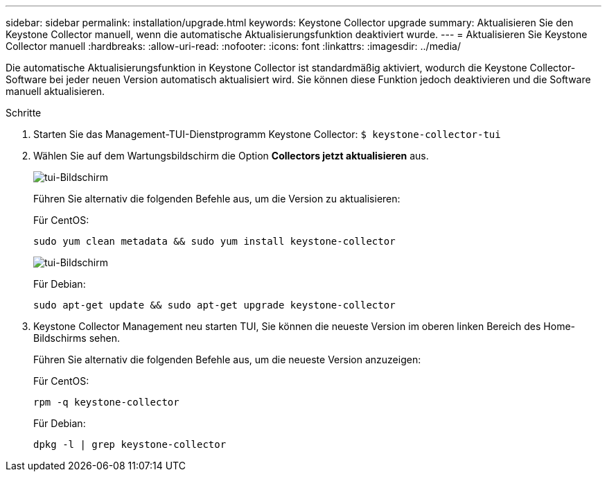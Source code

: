 ---
sidebar: sidebar 
permalink: installation/upgrade.html 
keywords: Keystone Collector upgrade 
summary: Aktualisieren Sie den Keystone Collector manuell, wenn die automatische Aktualisierungsfunktion deaktiviert wurde. 
---
= Aktualisieren Sie Keystone Collector manuell
:hardbreaks:
:allow-uri-read: 
:nofooter: 
:icons: font
:linkattrs: 
:imagesdir: ../media/


[role="lead"]
Die automatische Aktualisierungsfunktion in Keystone Collector ist standardmäßig aktiviert, wodurch die Keystone Collector-Software bei jeder neuen Version automatisch aktualisiert wird. Sie können diese Funktion jedoch deaktivieren und die Software manuell aktualisieren.

.Schritte
. Starten Sie das Management-TUI-Dienstprogramm Keystone Collector:
`$ keystone-collector-tui`
. Wählen Sie auf dem Wartungsbildschirm die Option *Collectors jetzt aktualisieren* aus.
+
image:upgrade-1.png["tui-Bildschirm"]

+
Führen Sie alternativ die folgenden Befehle aus, um die Version zu aktualisieren:

+
Für CentOS:

+
[listing]
----
sudo yum clean metadata && sudo yum install keystone-collector
----
+
image:upgrade-2.png["tui-Bildschirm"]

+
Für Debian:

+
[listing]
----
sudo apt-get update && sudo apt-get upgrade keystone-collector
----
. Keystone Collector Management neu starten TUI, Sie können die neueste Version im oberen linken Bereich des Home-Bildschirms sehen.
+
Führen Sie alternativ die folgenden Befehle aus, um die neueste Version anzuzeigen:

+
Für CentOS:

+
[listing]
----
rpm -q keystone-collector
----
+
Für Debian:

+
[listing]
----
dpkg -l | grep keystone-collector
----

